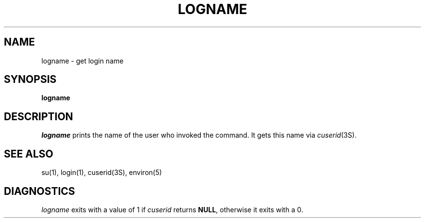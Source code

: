 '\"macro stdmacro
.if n .pH g1.logname @(#)logname	30.2 of 12/25/85
.nr X
.if \nX=0 .ds x} LOGNAME 1 "User Environment Utilities" "\&"
.if \nX=1 .ds x} LOGNAME 1 "User Environment Utilities"
.if \nX=2 .ds x} LOGNAME 1 "" "\&"
.if \nX=3 .ds x} LOGNAME "" "" "\&"
.TH \*(x}
.SH NAME
logname \- get login name
.SH SYNOPSIS
.B logname
.SH DESCRIPTION
.I logname\^
prints the name of the user who invoked the command.
It gets this name via
.IR cuserid (3S).
.SH SEE ALSO
su(1),
login(1),
cuserid(3S),
environ(5)
.SH DIAGNOSTICS
.I logname
exits with a value of 1 if
.I cuserid
returns
.BR NULL ,
otherwise it exits with a 0.
.\"	@(#)logname.1	6.2 of 9/2/83
.Ee
'\".so /pubs/tools/origin.att
